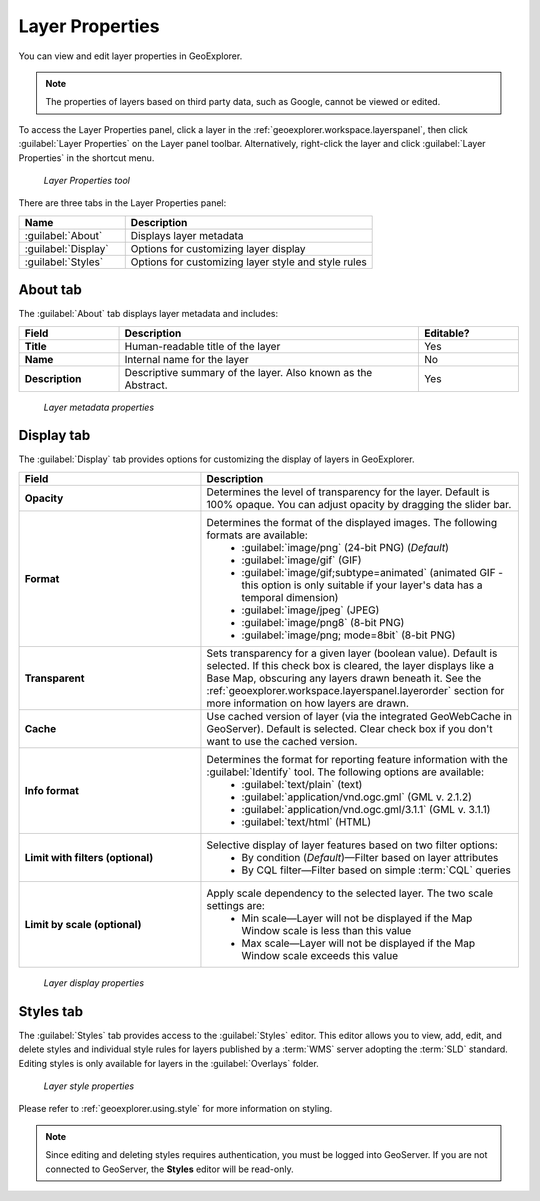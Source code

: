 .. _geoexplorer.using.layerproperties:

Layer Properties
================

You can view and edit layer properties in GeoExplorer.

.. note:: The properties of layers based on third party data, such as Google, cannot be viewed or edited.

.. |lyrprops| image:: images/button_lyrprops.png 
              :align: bottom

To access the Layer Properties panel, click a layer in the :ref:`geoexplorer.workspace.layerspanel`, then click :guilabel:`Layer Properties` |lyrprops| on the Layer panel toolbar. Alternatively, right-click the layer and click :guilabel:`Layer Properties` in the shortcut menu.

.. figure:: images/button_properties.png

   *Layer Properties tool*

There are three tabs in the Layer Properties panel:

.. list-table::
       :header-rows: 1
       :widths: 30 70

       * - Name
         - Description
       * - :guilabel:`About`
         - Displays layer metadata
       * - :guilabel:`Display`
         - Options for customizing layer display
       * - :guilabel:`Styles`
         - Options for customizing layer style and style rules 


.. _geoexplorer.using.layerproperties.about:

About tab
---------

The :guilabel:`About` tab displays layer metadata and includes:

.. list-table::
   :header-rows: 1
   :widths: 20 60 20

   * - Field
     - Description
     - Editable?
   * - **Title**
     - Human-readable title of the layer
     - Yes
   * - **Name**
     - Internal name for the layer
     - No
   * - **Description**
     - Descriptive summary of the layer. Also known as the Abstract.
     - Yes

.. figure:: images/panel_properties_about.png

   *Layer metadata properties*

.. _geoexplorer.using.layerproperties.display:


Display tab
-----------

The :guilabel:`Display` tab provides options for customizing the display of layers in GeoExplorer.

.. list-table::
   :header-rows: 1
   :widths: 40 70

   * - Field
     - Description
   * - **Opacity**
     - Determines the level of transparency for the layer. Default is 100% opaque. You can adjust opacity by dragging the slider bar.
   * - **Format**
     - Determines the format of the displayed images. The following formats are available: 
         * :guilabel:`image/png` (24-bit PNG) (*Default*)
         * :guilabel:`image/gif` (GIF)
         * :guilabel:`image/gif;subtype=animated` (animated GIF - this option is only suitable if your layer's data has a temporal dimension)
         * :guilabel:`image/jpeg` (JPEG)
         * :guilabel:`image/png8` (8-bit PNG)
         * :guilabel:`image/png; mode=8bit` (8-bit PNG)
   * - **Transparent**
     - Sets transparency for a given layer (boolean value). Default is selected. If this check box is cleared, the layer displays like a Base Map, obscuring any layers drawn beneath it. See the :ref:`geoexplorer.workspace.layerspanel.layerorder` section for more information on how layers are drawn.
   * - **Cache**
     - Use cached version of layer (via the integrated GeoWebCache in GeoServer). Default is selected. Clear check box if you don't want to use the cached version.
   * - **Info format**
     - Determines the format for reporting feature information with the :guilabel:`Identify` tool. The following options are available:
         * :guilabel:`text/plain` (text)
         * :guilabel:`application/vnd.ogc.gml` (GML v. 2.1.2)
         * :guilabel:`application/vnd.ogc.gml/3.1.1` (GML v. 3.1.1)
         * :guilabel:`text/html` (HTML)
   * - **Limit with filters (optional)**
     - Selective display of layer features based on two filter options: 
         * By condition (*Default*)—Filter based on layer attributes
         * By CQL filter—Filter based on simple :term:`CQL` queries 
   * - **Limit by scale (optional)**
     - Apply scale dependency to the selected layer. The two scale settings are:
         * Min scale—Layer will not be displayed if the Map Window scale is less than this value
         * Max scale—Layer will not be displayed if the Map Window scale exceeds this value  


.. figure:: images/panel_properties_display.png

   *Layer display properties*


.. _geoexplorer.using.layerproperties.styles:

Styles tab
----------

The :guilabel:`Styles` tab provides access to the :guilabel:`Styles` editor. This editor allows you to view, add, edit, and delete styles and individual style rules for layers published by a :term:`WMS` server adopting the :term:`SLD` standard. Editing styles is only available for layers in the :guilabel:`Overlays` folder.

.. figure:: images/panel_properties_style.png

   *Layer style properties*

Please refer to :ref:`geoexplorer.using.style` for more information on styling.

.. note:: Since editing and deleting styles requires authentication, you must be logged into GeoServer. If you are not connected to GeoServer, the **Styles** editor will be read-only.




